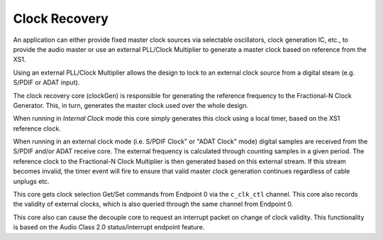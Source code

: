 .. _usb_audio_sec_clock_recovery:

Clock Recovery
--------------

An application can either provide fixed master clock sources via selectable
oscillators, clock generation IC, etc., to provide the audio master or use 
an external PLL/Clock Multiplier to generate a master clock based on reference
from the XS1.

Using an external PLL/Clock Multiplier allows the design to lock to an
external clock source from a digital steam (e.g. S/PDIF or ADAT input).

The clock recovery core (clockGen) is responsible for generating the 
reference frequency to the Fractional-N Clock Generator. 
This, in turn, generates the master clock used over the whole design.

When running in *Internal Clock* mode this core simply generates
this clock using a local timer, based on the XS1 reference clock.

When running in an external clock mode (i.e. S/PDIF Clock" or "ADAT Clock" 
mode) digital samples are received from the S/PDIF and/or ADAT receive core.  
The external frequency is calculated through counting samples in a given 
period. The reference clock to the Fractional-N Clock Multiplier is 
then generated based on this external stream.  
If this stream becomes invalid, the timer event will fire to ensure that 
valid master clock generation continues regardless of cable unplugs etc.

This core gets clock selection Get/Set commands from Endpoint 0 via the 
``c_clk_ctl`` channel.  This core also records the validity of external 
clocks, which is also queried through the same channel from Endpoint 0.


This core also can cause the decouple core to request an interrupt 
packet on change of clock validity.  This functionality is based on the Audio Class 2.0 status/interrupt endpoint feature.
